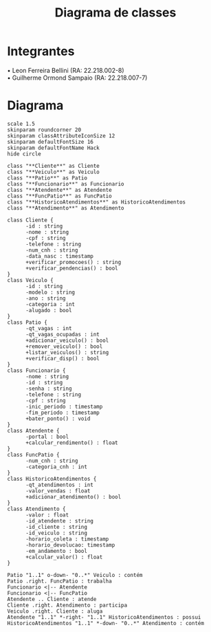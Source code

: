 #+title: Diagrama de classes
#+options: toc:nil date:nil author:nil
#+startup: latexpreview
#+latex_header: \usepackage[table,xcdraw]{xcolor}
#+latex_header: \usepackage{float}
#+latex_header: \usepackage[right=3cm, top=3cm, left=3cm, left=3cm]{geometry}
#+latex_header: \usepackage[brazilian]{babel}
#+attr_latex: \restylefloat{table}

* Integrantes

\bullet Leon Ferreira Bellini (RA: 22.218.002-8) \\
\bullet Guilherme Ormond Sampaio (RA: 22.218.007-7)

* Diagrama

#+begin_src plantuml :file images/class_diagram.png
  scale 1.5
  skinparam roundcorner 20
  skinparam classAttributeIconSize 12
  skinparam defaultFontSize 16
  skinparam defaultFontName Hack
  hide circle

  class "**Cliente**" as Cliente
  class "**Veiculo**" as Veiculo
  class "**Patio**" as Patio
  class "**Funcionario**" as Funcionario
  class "**Atendente**" as Atendente
  class "**FuncPatio**" as FuncPatio
  class "**HistoricoAtendimentos**" as HistoricoAtendimentos
  class "**Atendimento**" as Atendimento

  class Cliente {
        -id : string
        -nome : string
        -cpf : string
        -telefone : string
        -num_cnh : string
        -data_nasc : timestamp
        +verificar_promocoes() : string
        +verificar_pendencias() : bool
  }
  class Veiculo {
        -id : string
        -modelo : string
        -ano : string
        -categoria : int
        -alugado : bool
  }
  class Patio {
        -qt_vagas : int
        -qt_vagas_ocupadas : int
        +adicionar_veiculo() : bool
        +remover_veiculo() : bool
        +listar_veiculos() : string
        +verificar_disp() : bool
  }
  class Funcionario {
        -nome : string
        -id : string
        -senha : string
        -telefone : string
        -cpf : string
        -inic_periodo : timestamp
        -fim_periodo : timestamp
        +bater_ponto() : void
  }
  class Atendente {
        -portal : bool
        +calcular_rendimento() : float
  }
  class FuncPatio {
        -num_cnh : string
        -categoria_cnh : int
  }
  class HistoricoAtendimentos {
        -qt_atendimentos : int
        -valor_vendas : float
        +adicionar_atendimento() : bool
  }
  class Atendimento {
        -valor : float
        -id_atendente : string
        -id_cliente : string
        -id_veiculo : string 
        -horario_coleta : timestamp
        -horario_devolucao: timestamp
        -em_andamento : bool
        +calcular_valor() : float
  }

  Patio "1..1" o-down- "0..*" Veiculo : contém
  Patio .right. FuncPatio : trabalha
  Funcionario <|-- Atendente
  Funcionario <|-- FuncPatio
  Atendente .. Cliente : atende
  Cliente .right. Atendimento : participa
  Veiculo .right. Cliente : aluga
  Atendente "1..1" *-right- "1..1" HistoricoAtendimentos : possui
  HistoricoAtendimentos "1..1" *-down- "0..*" Atendimento : contém
#+end_src

#+RESULTS:
[[file:images/class_diagram.png]]
